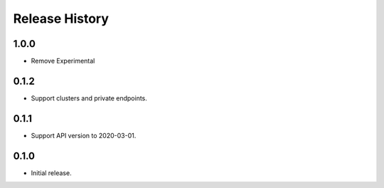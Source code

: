.. :changelog:

Release History
===============

1.0.0
+++++++++++++++
* Remove Experimental

0.1.2
+++++++++++++++
* Support clusters and private endpoints.

0.1.1
+++++++++++++++
* Support API version to 2020-03-01.

0.1.0
+++++++++++++++
* Initial release.
